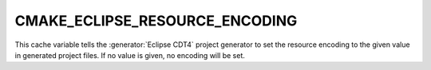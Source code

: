 CMAKE_ECLIPSE_RESOURCE_ENCODING
-------------------------------

This cache variable tells the :generator:`Eclipse CDT4` project generator
to set the resource encoding to the given value in generated project files.
If no value is given, no encoding will be set.
